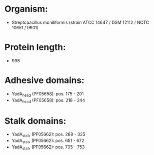 * Organism:
- Streptobacillus moniliformis (strain ATCC 14647 / DSM 12112 / NCTC 10651 / 9901)
* Protein length:
- 998
* Adhesive domains:
- YadA_head (PF05658): pos. 175 - 201
- YadA_head (PF05658): pos. 218 - 244
* Stalk domains:
- YadA_stalk (PF05662): pos. 288 - 325
- YadA_stalk (PF05662): pos. 651 - 672
- YadA_stalk (PF05662): pos. 705 - 753

